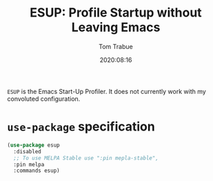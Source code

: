 #+title:    ESUP: Profile Startup without Leaving Emacs
#+author:   Tom Trabue
#+email:    tom.trabue@gmail.com
#+date:     2020:08:16
#+property: header-args:emacs-lisp :lexical t
#+tags:     profile profiler startup
#+STARTUP: fold

=ESUP= is the Emacs Start-Up Profiler. It does not currently work with my
convoluted configuration.

* =use-package= specification
  #+begin_src emacs-lisp
    (use-package esup
      :disabled
      ;; To use MELPA Stable use ":pin mepla-stable",
      :pin melpa
      :commands esup)
  #+end_src
